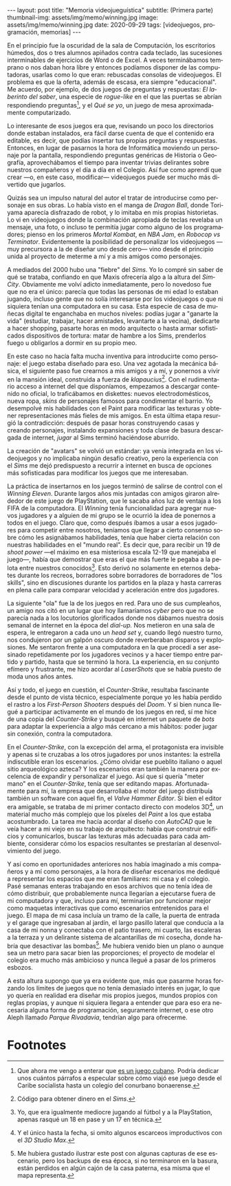#+OPTIONS: toc:nil num:nil
#+LANGUAGE: es
#+BEGIN_EXPORT html
---
layout: post
title: "Memoria videojueguística"
subtitle: (Primera parte)
thumbnail-img: assets/img/memo/winning.jpg
image: assets/img/memo/winning.jpg
date: 2020-09-29
tags: [videojuegos, programación, memorias]
---
#+END_EXPORT

En el principio fue la oscuridad de la sala de Computación, los escritorios húmedos, dos o tres alumnos apiñados contra cada teclado, las sucesiones interminables de ejercicios de Word o de Excel. A veces terminábamos temprano o nos daban hora libre y entonces podíamos disponer de las computadoras, usarlas como lo que eran: rebuscadas consolas de videojuegos. El problema es que la oferta, además de escasa, era siempre "educacional". Me acuerdo, por ejemplo, de dos juegos de preguntas y respuestas: /El laberinto del saber/,
una especie de /rogue-like/ en el que las puertas se abrían respondiendo preguntas[fn:1], y el /Qué se yo/, un juego de mesa aproximadamente computarizado.

Lo interesante de esos juegos era que, revisando un poco los directorios donde estaban instalados, era fácil darse cuenta de que el contenido era editable, es decir, que podías insertar tus propias preguntas y respuestas. Entonces, en lugar de pasarnos la hora de Informática moviendo un personaje por la pantalla, respondiendo preguntas genéricas de Historia o Geografía, aprovechábamos el tiempo para inventar trivias delirantes sobre nuestros compañeros y el día a día en el Colegio. Así fue como aprendí que crear —o, en este caso, modificar— videojuegos puede ser mucho más divertido que jugarlos.

Quizás sea un impulso natural del autor el tratar de introducirse como personaje en sus obras. Lo había visto en el manga de /Dragon Ball/, donde Toriyama aparecía disfrazado de robot, y lo imitaba en mis propias historietas. Lo vi en videojuegos donde la combinación apropiada de teclas revelaba un mensaje, una foto, o incluso te permitía jugar como alguno de los programadores; pienso en los primeros /Mortal Kombat/, en /NBA Jam/, en /Robocop vs Terminator/. Evidentemente la posibilidad de personalizar los videojuegos —muy precursora a la de diseñar uno desde cero— vino desde el principio unida al proyecto de meterme a mí y a mis amigos como personajes.

#+BEGIN_CENTER
#+attr_html: :width 480px
[[../assets/img/memo/queseyo.jpg]]
#+END_CENTER

A mediados del 2000 hubo una "fiebre" del /Sims/. Yo lo compré sin saber de qué se trataba, confiando en que Maxis ofrecería algo a la altura del /SimCity/. Obviamente me volví adicto inmediatamente, pero lo novedoso fue que no era el único: parecía que todas las personas de mi edad lo estaban jugando, incluso gente que no solía interesarse por los videojuegos o que ni siquiera tenían una computadora en su casa. Esta especie de casa de muñecas digital te enganchaba en muchos niveles: podías jugar a "ganarte la vida" (estudiar, trabajar, hacer amistades, levantarte a la vecina), dedicarte a hacer shopping, pasarte horas en modo arquitecto o hasta armar sofisticados dispositivos de tortura: matar de hambre a los Sims, prenderlos fuego u obligarlos a dormir en su propio meo.

En este caso no hacía falta mucha inventiva para introducirte como personaje: el juego estaba diseñado para eso. Una vez agotada la mecánica básica, el siguiente paso fue crearnos a mis amigos y a mí, y ponernos a vivir en la mansión ideal, construida a fuerza de /klapaucius/[fn:2]. Con el rudimentario acceso a internet del que disponíamos, empezamos a descargar contenido no oficial, lo traficábamos en diskettes: nuevos electrodomésticos, nueva ropa, /skins/ de personajes famosos para condimentar el barrio.
Yo desempolvé mis habilidades con el Paint para modificar las texturas y obtener  representaciones más fieles de mis amigos.
En esta última etapa resurgió la contradicción: después de pasar horas construyendo casas y creando personajes, instalando expansiones y toda clase de basura descargada de internet, /jugar/ al Sims terminó haciéndose aburrido.

#+BEGIN_CENTER
#+attr_html: :width 480px
[[../assets/img/memo/sims.png]]
#+END_CENTER

La creación de "avatars" se volvió un estándar: ya venía integrada en los videojuegos y no implicaba ningún desafío creativo, pero la experiencia con el /Sims/ me dejó predispuesto a recurrir a internet en busca de opciones más sofisticadas para modificar los juegos que me interesaban.

La práctica de insertarnos en los juegos terminó de salirse de control con el /Winning Eleven/. Durante largos años mis juntadas con amigos giraron alrededor de este juego de PlayStation, que le sacaba años luz de ventaja a los FIFA de la computadora. El /Winning/ tenía funcionalidad para agregar nuevos jugadores y a alguien de mi grupo se le ocurrió la idea de ponernos a todos en el juego. Claro que, como después íbamos a usar a esos jugadores para competir entre nosotros, teníamos que llegar a cierto consenso sobre cómo les asignábamos habilidades, tenía que haber cierta relación con nuestras habilidades en el "mundo real". Es decir que, para recibir un 19 de /shoot power/ —el máximo en esa misteriosa escala 12-19 que manejaba el juego—, había que demostrar que eras el que más fuerte le pegaba a la pelota entre nuestros conocidos[fn:3]. Esto derivó no solamente en eternos debates durante los recreos, borradores sobre borradores de borradores de "los skills", sino en discusiones durante los partidos en la plaza y hasta carreras en plena calle para comparar velocidad y aceleración entre dos jugadores.

La siguiente "ola" fue la de los juegos en red. Para uno de sus cumpleaños, un amigo nos citó en un lugar que hoy llamaríamos /cyber/ pero que no se parecía nada a los locutorios glorificados donde nos dábamos nuestra dosis semanal de internet en la época del /dial-up./ Nos metieron en una sala de espera, le entregaron a cada uno un /head set/ y, cuando llegó nuestro turno, nos condujeron por un galpón oscuro donde reverberaban disparos y explosiones. Me sentaron frente a una computadora en la que procedí a ser asesinado repetidamente por los jugadores vecinos y a hacer tiempo entre partido y partido, hasta que se terminó la hora. La experiencia, en su conjunto efímero y frustrante, me hizo acordar al /LaserShots/ que se había puesto de moda unos años antes.

Así y todo, el juego en cuestión, el /Counter-Strike/, resultaba fascinante desde el punto de vista técnico, especialmente porque yo les había perdido el rastro a los /First-Person Shooters/ después del /Doom/. Y si bien nunca llegué a participar activamente en el mundo de los juegos en red, sí me hice de una copia del /Counter-Strike/ y busqué en internet un paquete de /bots/ para adaptar la experiencia a algo más cercano a mis hábitos: poder jugar sin conexión, contra la computadora.

En el /Counter-Strike/, con la excepción del arma, el protagonista era invisible y apenas si te cruzabas a los otros jugadores por unos instantes: la estrella indiscutible eran los escenarios. ¿Cómo olvidar ese pueblito italiano o aquel sitio arqueológico azteca? Y los escenarios eran también la manera por excelencia de expandir y personalizar el juego. Así que si quería "meter mano" en el /Counter-Strike/, tenía que ser editando mapas. Afortunadamente para mí, la empresa que desarrollaba el motor del juego distribuía también un software con aquel fin, el /Valve Hammer Editor/. Si bien el editor era amigable, se trataba de mi primer contacto directo con modelos 3D[fn:4], un material mucho más complejo que los píxeles del /Paint/ a los que estaba acostumbrado. La tarea me hacía acordar al diseño con /AutoCAD/ que le veía hacer a mi viejo en su trabajo de arquitecto: había que construir edificios y comunicarlos, buscar las texturas más adecuadas para cada ambiente, considerar cómo los espacios resultantes se prestarían al desenvolvimiento del juego.

#+BEGIN_CENTER
#+attr_html: :width 480px
[[../assets/img/memo/hammer.png]]
#+END_CENTER


Y así como en oportunidades anteriores nos había imaginado a mis compañeros y a mí como personajes, a la hora de diseñar escenarios me dediqué a representar los espacios que me eran familiares: mi casa y el colegio. Pasé semanas enteras trabajando en esos archivos que no tenía idea de cómo distribuir, que probablemente nunca llegarían a ejecutarse fuera de mi computadora y que, incluso para mí, terminarían por funcionar mejor como maquetas interactivas que como escenarios entretenidos para el juego. El mapa de mi casa incluía un tramo de la calle, la puerta de entrada y el garage que ingresaban al jardín, el largo pasillo lateral que conducía a la casa de mi nonna y conectaba con el patio trasero, mi cuarto, las escaleras a la terraza y un delirante sistema de alcantarillas de mi cosecha, donde habría que desactivar las bombas[fn:5]. Me hubiera venido bien un plano o aunque sea un metro para sacar bien las proporciones; el proyecto de modelar el colegio era mucho más ambicioso y nunca llegué a pasar de los primeros esbozos.

A esta altura supongo que ya era evidente que, más que pasarme horas forzando los límites de juegos que no tenía demasiado interés en jugar, lo que yo quería en realidad era diseñar mis propios juegos, mundos propios con reglas propias, y aunque ni siquiera llegara a entender que para eso era necesaria alguna forma de programación, seguramente internet, o ese otro Aleph llamado /Parque Rivadavia/, tendrían algo para ofrecerme.

* Footnotes

[fn:1] Que ahora me vengo a enterar que [[https://cachivachemedia.com/laberinto-del-saber-escapad-de-la-ignorancia-a8e969f97eb4][es un juego cubano]]. Podría dedicar unos cuántos párrafos a especular sobre cómo viajó ese juego desde el Caribe socialista hasta un colegio del conurbano bonaerense.

[fn:2] Código para obtener dinero en el /Sims/.

[fn:3] Yo, que era igualmente mediocre jugando al fútbol y a la PlayStation, apenas rasqué un 18 en pase y un 17 en técnica.

[fn:4] Y el único hasta la fecha, si omito algunos escarceos improductivos con el /3D Studio Max/.

[fn:5] Me hubiera gustado ilustrar este post con algunas capturas de ese escenario, pero los backups de esa época, si no terminaron en la basura, están perdidos en algún cajón de la casa paterna, esa misma que el mapa representa.
